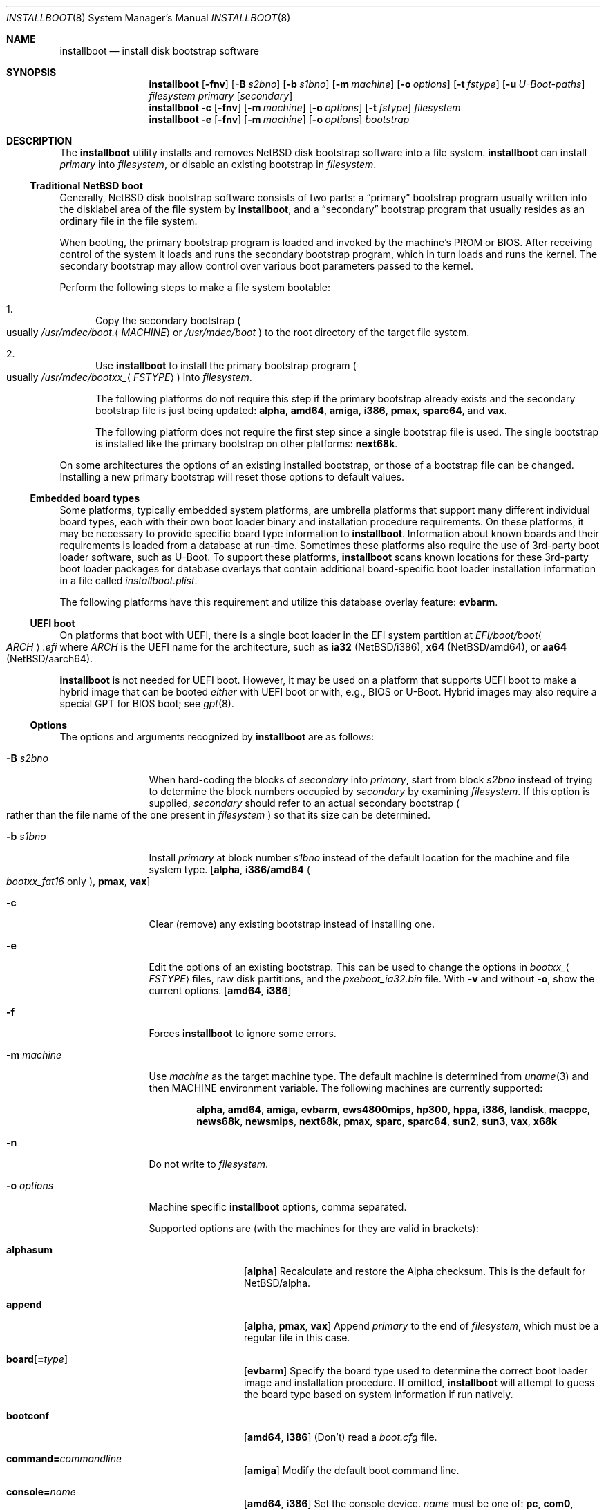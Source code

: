 .\"	$NetBSD: installboot.8,v 1.108 2023/12/26 06:00:35 mrg Exp $
.\"
.\" Copyright (c) 2002-2023 The NetBSD Foundation, Inc.
.\" All rights reserved.
.\"
.\" This code is derived from software contributed to The NetBSD Foundation
.\" by Luke Mewburn of Wasabi Systems.
.\"
.\" Redistribution and use in source and binary forms, with or without
.\" modification, are permitted provided that the following conditions
.\" are met:
.\" 1. Redistributions of source code must retain the above copyright
.\"    notice, this list of conditions and the following disclaimer.
.\" 2. Redistributions in binary form must reproduce the above copyright
.\"    notice, this list of conditions and the following disclaimer in the
.\"    documentation and/or other materials provided with the distribution.
.\"
.\" THIS SOFTWARE IS PROVIDED BY THE NETBSD FOUNDATION, INC. AND CONTRIBUTORS
.\" ``AS IS'' AND ANY EXPRESS OR IMPLIED WARRANTIES, INCLUDING, BUT NOT LIMITED
.\" TO, THE IMPLIED WARRANTIES OF MERCHANTABILITY AND FITNESS FOR A PARTICULAR
.\" PURPOSE ARE DISCLAIMED.  IN NO EVENT SHALL THE FOUNDATION OR CONTRIBUTORS
.\" BE LIABLE FOR ANY DIRECT, INDIRECT, INCIDENTAL, SPECIAL, EXEMPLARY, OR
.\" CONSEQUENTIAL DAMAGES (INCLUDING, BUT NOT LIMITED TO, PROCUREMENT OF
.\" SUBSTITUTE GOODS OR SERVICES; LOSS OF USE, DATA, OR PROFITS; OR BUSINESS
.\" INTERRUPTION) HOWEVER CAUSED AND ON ANY THEORY OF LIABILITY, WHETHER IN
.\" CONTRACT, STRICT LIABILITY, OR TORT (INCLUDING NEGLIGENCE OR OTHERWISE)
.\" ARISING IN ANY WAY OUT OF THE USE OF THIS SOFTWARE, EVEN IF ADVISED OF THE
.\" POSSIBILITY OF SUCH DAMAGE.
.\"
.
.\" Prevent accidental hyphenation after the hyphen in "U-Boot"
.\" Usage: \*(UB
.ds UB U\(hyBoot
.
.Dd December 25, 2023
.Dt INSTALLBOOT 8
.Os
.Sh NAME
.Nm installboot
.Nd install disk bootstrap software
.
.Sh SYNOPSIS
.Nm
.Op Fl fnv
.Op Fl B Ar s2bno
.Op Fl b Ar s1bno
.Op Fl m Ar machine
.Op Fl o Ar options
.Op Fl t Ar fstype
.Op Fl u Ar U-Boot-paths
.Ar filesystem
.Ar primary
.Op Ar secondary
.Nm
.Fl c
.Op Fl fnv
.Op Fl m Ar machine
.Op Fl o Ar options
.Op Fl t Ar fstype
.Ar filesystem
.Nm
.Fl e
.Op Fl fnv
.Op Fl m Ar machine
.Op Fl o Ar options
.Ar bootstrap
.
.Sh DESCRIPTION
The
.Nm
utility installs and removes
.Nx
disk bootstrap software into a file system.
.Nm
can install
.Ar primary
into
.Ar filesystem ,
or disable an existing bootstrap in
.Ar filesystem .
.Ss Traditional NetBSD boot
Generally,
.Nx
disk bootstrap software consists of two parts: a
.Dq primary
bootstrap program usually written into the disklabel area of the
file system by
.Nm ,
and a
.Dq secondary
bootstrap program that usually resides as an ordinary file in the file system.
.Pp
When booting, the primary bootstrap program is loaded and invoked by
the machine's
.Tn PROM
or
.Tn BIOS .
After receiving control of the system it loads and runs the secondary
bootstrap program, which in turn loads and runs the kernel.
The secondary bootstrap may allow control over various boot parameters
passed to the kernel.
.Pp
Perform the following steps to make a file system bootable:
.Bl -enum
.It
Copy the secondary bootstrap
.Po
usually
.Pa /usr/mdec/boot. Ns Aq Ar MACHINE\^
or
.Pa /usr/mdec/boot
.Pc
to the root directory of the target file system.
.
.It
Use
.Nm
to install the primary bootstrap program
.Po
usually
.Pa /usr/mdec/bootxx_ Ns Aq Ar FSTYPE\^
.Pc
into
.Ar filesystem .
.Pp
The following platforms do not require this step if the primary bootstrap
already exists and the secondary bootstrap file is just being updated:
.Sy alpha ,
.Sy amd64 ,
.Sy amiga ,
.Sy i386 ,
.Sy pmax ,
.Sy sparc64 ,
and
.Sy vax .
.Pp
The following platform does not require the first step since a
single bootstrap file is used.
The single bootstrap is installed like the primary bootstrap on
other platforms:
.Sy next68k .
.El
.Pp
On some architectures the options of an existing installed bootstrap,
or those of a bootstrap file can be changed.
Installing a new primary bootstrap will reset those options to default
values.
.Ss Embedded board types
Some platforms, typically embedded system platforms, are umbrella platforms
that support many different individual board types, each with their own
boot loader binary and installation procedure requirements.
On these platforms, it may be necessary to provide specific board type
information to
.Nm .
Information about known boards and their requirements is loaded from a
database at run-time.
Sometimes these platforms also require the use of 3rd-party boot loader
software, such as \*(UB.
To support these platforms,
.Nm
scans known locations for these 3rd-party boot loader packages for
database overlays that contain additional board-specific boot loader
installation information in a file called
.Pa installboot.plist .
.Pp
The following platforms have this requirement and utilize this database
overlay feature:
.Sy evbarm .
.Ss UEFI boot
On platforms that boot with
.Tn UEFI ,
there is a single boot loader in the
.Tn EFI
system partition at
.Pa EFI/boot/boot Ns Ao Ar ARCH\^ Ac Ns Pa .efi
where
.Ar ARCH
is the
.Tn UEFI
name for the architecture, such as
.Li ia32
.Pq Nx Ns /i386 ,
.Li x64
.Pq Nx Ns /amd64 ,
or
.Li aa64
.Pq Nx Ns /aarch64 .
.Pp
.Nm
is not needed for
.Tn UEFI
boot.
However, it may be used on a platform that supports
.Tn UEFI
boot to make a
hybrid image that can be booted
.Em either
with
.Tn UEFI
boot or with, e.g.,
.Tn BIOS
or \*(UB.
Hybrid images may also require a special
.Tn GPT
for
.Tn BIOS
boot; see
.Xr gpt 8 .
.Ss Options
The options and arguments recognized by
.Nm
are as follows:
.
.Bl -tag -width Fl
.
.It Fl B Ar s2bno
When hard-coding the blocks of
.Ar secondary
into
.Ar primary ,
start from block
.Ar s2bno
instead of trying to determine the block numbers occupied by
.Ar secondary
by examining
.Ar filesystem .
If this option is supplied,
.Ar secondary
should refer to an actual secondary bootstrap
.Po
rather than the file name of the one present in
.Ar filesystem
.Pc
so that its size can be determined.
.
.It Fl b Ar s1bno
Install
.Ar primary
at block number
.Ar s1bno
instead of the default location for the machine and file system type.
.Sy [ alpha ,
.Sy i386/amd64
.Po
.Pa bootxx_fat16
only
.Pc ,
.Sy pmax ,
.Sy vax ]
.
.It Fl c
Clear (remove) any existing bootstrap instead of installing one.
.
.It Fl e
Edit the options of an existing bootstrap.
This can be used to change the options in
.Pa bootxx_ Ns Aq Ar FSTYPE\^
files,
raw disk partitions, and the
.Pa pxeboot_ia32.bin
file.
With
.Fl v
and without
.Fl o ,
show the current options.
.Sy [ amd64 , i386 ]
.
.It Fl f
Forces
.Nm
to ignore some errors.
.
.It Fl m Ar machine
Use
.Ar machine
as the target machine type.
The default machine is determined from
.Xr uname 3
and then
.Ev MACHINE
environment variable.
The following machines are currently supported:
.Bd -ragged -offset indent
.Ic alpha ,
.Ic amd64 ,
.Ic amiga ,
.Ic evbarm ,
.Ic ews4800mips ,
.Ic hp300 ,
.Ic hppa ,
.Ic i386 ,
.Ic landisk ,
.Ic macppc ,
.Ic news68k ,
.Ic newsmips ,
.Ic next68k ,
.Ic pmax ,
.Ic sparc ,
.Ic sparc64 ,
.Ic sun2 ,
.Ic sun3 ,
.Ic vax ,
.Ic x68k
.Ed
.
.
.It Fl n
Do not write to
.Ar filesystem .
.
.It Fl o Ar options
Machine specific
.Nm
options, comma separated.
.Pp
Supported options are
.Pq with the machines for they are valid in brackets :
.
.Bl -tag -width Ic
.
.It Ic alphasum
.Sy [ alpha ]
Recalculate and restore the Alpha checksum.
This is the default for
.Nx Ns /alpha .
.
.It Ic append
.Sy [ alpha ,
.Sy pmax ,
.Sy vax ]
Append
.Ar primary
to the end of
.Ar filesystem ,
which must be a regular file in this case.
.
.It Ic board Ns Op Ns Li = Ns Ar type
.Sy [ evbarm ]
Specify the board type used to determine the correct boot loader image
and installation procedure.
If omitted,
.Nm
will attempt to guess the board type based on system information if run
natively.
.
.It Ic bootconf
.Sy [ amd64 ,
.Sy i386 ]
(Don't) read a
.Pa boot.cfg
file.
.
.It Ic command Ns Li = Ns Ar commandline
.Sy [ amiga ]
Modify the default boot command line.
.
.It Ic console Ns Li = Ns Ar name
.Sy [ amd64 ,
.Sy i386 ]
Set the console device.
.Ar name
must be one of:
.Ic pc ,
.Ic com0 ,
.Ic com1 ,
.Ic com2 ,
.Ic com3 ,
.Ic com0kbd ,
.Ic com1kbd ,
.Ic com2kbd ,
.Ic com3kbd ,
or
.Ic auto .
.
.It Ic dtb Ns Li = Ns Ar dtbfile
.Sy [ evbarm ]
Attempt to determine the board type from information in the device tree
blob file at
.Ar dtbfile .
If both
.Ic board
and
.Ic dtb
options are specified,
.Ic board
takes precendence.
.
.It Ic ioaddr Ns Li = Ns Ar ioaddr
.Sy [ amd64 ,
.Sy i386 ]
Set the IO address to be used for the console serial port.
Defaults to the IO address used by the system
.Tn BIOS
for the specified port.
.
.It Ic keymap Ns Li = Ns Ar keymap
.Sy [ amd64 ,
.Sy i386 ]
Set a boot time keyboard translation map.
Each character in
.Ar keymap
will be replaced by the one following it.
For example, an argument of
.Li zyz
would swap the lowercase letters
.Aq y
and
.Aq z .
.
.It Ic media Ns Li = Ns Ar type
.Sy [ evbarm ]
Some boards require a different boot loader binary and/or installation
procedure depending on what type of media will be used to boot the system.
For such boards, this option is required, and omitting it will display a
usage message that lists the valid media types for the board.
For boards that do not require special media handling, this option is
not allowed.
Common values:
.Ic sdmmc ,
.Ic emmc ,
.Ic usb .
.
.It Ic modules
.Sy [ amd64 ,
.Sy i386 ]
(Don't) load kernel modules.
.
.It Ic password Ns Li = Ns Ar password
.Sy [ amd64 ,
.Sy i386 ]
Set the password which must be entered before the boot menu can be accessed.
.
.It Ic resetvideo
.Sy [ amd64 ,
.Sy i386 ]
Reset the video before booting.
.
.It Ic speed Ns Li = Ns Ar baud
.Sy [ amd64 ,
.Sy i386 ]
Set the baud rate for the serial console.
If a value of zero is specified, then the current baud rate (set by the
.Tn BIOS )
will be used.
.
.It Ic sunsum
.Sy [ alpha ,
.Sy pmax ,
.Sy vax ]
Recalculate and restore the Sun and
.Nx Ns /sparc
compatible checksum.
.Em Note :
The existing
.Nx Ns /sparc
disklabel should use no more than 4 partitions.
.
.It Ic timeout Ns Li = Ns Ar seconds
.Sy [ amd64 ,
.Sy i386 ]
Set the timeout before the automatic boot begins to the given number of seconds.
.El
.
.It Fl t Ar fstype
Use
.Ar fstype
as the type of
.Ar filesystem .
The default operation is to attempt to auto-detect this setting.
The following file system types are currently supported by:
.
.Bl -tag -width Ic
.
.It Ic ffs
.Bx
Fast File System.
.
.It Ic raid
Mirrored RAIDframe File System.
.
.It Ic raw
.Dq Raw
image.
.Em Note :
if a platform needs to hard-code the block offset of the secondary
bootstrap, it cannot be searched for on this file system type, and must
be provided with
.Fl B Ar s2bno .
.El
.
.It Fl u Ar U-Boot-paths
.Ar U-Boot-paths
is a colon-separated list of search paths to scan for
\*(UB packages with
.Nm
installation overlays.
If multiple overlays are found, overlays from paths closer to the front
of the list take precedence.
If not specified, environment variable
.Ev INSTALLBOOT_UBOOT_PATHS
is used if defined; otherwise, the default path is
.Pa /usr/pkg/share/u-boot .
This option is only used on platforms that support
using \*(UB.
.
.It Fl v
Verbose operation.
.
.It Ar filesystem
The path name of the device or file system image that
.Nm
is to operate on.
It is not necessary for
.Ar filesystem
to be a currently mounted file system.
.
.It Ar primary
The path name of the
.Dq primary
boot block to install.
The path name must refer to a file in a file system that is currently
mounted.
.
.It Ar secondary
The path name of the
.Dq secondary
boot block, relative to the root of
the file system in the device or image specified by the
.Ar filesystem
argument.
Note that this may refer to a file in a file system that is not mounted.
Most systems require
.Ar secondary
to be in the
.Dq root
directory of the file system, so the leading
.Ql /
is not necessary on
.Ar secondary .
.Pp
Only certain combinations of
platform
.Pq Fl m Ar machine
and file system type
.Pq Fl t Ar fstype
require that the name of the secondary bootstrap is
supplied as
.Ar secondary ,
so that information such as the disk block numbers occupied
by the secondary bootstrap can be stored in the primary bootstrap.
These are:
.Bl -column "Platform" "File systems" -offset indent
.It Sy "Platform" Ta Sy "File systems"
.It macppc Ta ffs, raw
.It news68k Ta ffs, raw
.It newsmips Ta ffs, raw
.It sparc Ta ffs, raid, raw
.It sun2 Ta ffs, raw
.It sun3 Ta ffs, raw
.El
.El
.
.Sh ENVIRONMENT
.Bl -tag -width Ev
.
.It Ev INSTALLBOOT_UBOOT_PATHS
A colon-separated list of search paths to scan for
\*(UB packages with
.Nm
installation overlays.
If multiple overlays are found, overlays from paths closer to the front
of the list take precedence.
If not specified, the default path is
.Pa /usr/pkg/share/u-boot .
This environment variable is only used on platforms that support
using \*(UB.
.
.It Ev MACHINE
Default value for
.Ar machine ,
overriding the result from
.Xr uname 3 .
.
.El
.
.Sh FILES
Most
.Nx
ports will contain variations of the following files:
.Bl -tag -width Pa
.
.It Pa /usr/mdec/bootxx_ Ns Aq Ar FSTYPE\^
Primary bootstrap for file system type
.Ar FSTYPE .
Installed into the bootstrap area of the file system by
.Nm .
.
.It Pa /usr/mdec/bootxx_fat16
Primary bootstrap for
.Tn MS-DOS
.Sy FAT16
file systems.
This differs from
.Pa bootxx_msdos
in that it doesn't require the filesystem to have been initialised with
any
.Dq reserved sectors .
It also uses the information in the
.Dq Boot Parameter Block
to get the media and filesystem properties.
The
.Dq hidden sectors
field of the
.Tn BPB
must be the offset of the partition in the disk.
This can be set using the
.Fl b Ar s1bno
option.
.
.It Pa /usr/mdec/bootxx_ffsv1
Primary bootstrap for
.Sy FFSv1
file systems
.Po
the
.Dq traditional
file system prior to
.Nx 6.0
.Pc .
Use
.Xr dumpfs 8
to confirm the file system format is FFSv1.
.
.It Pa /usr/mdec/bootxx_ffsv2
Primary bootstrap for
.Sy FFSv2
file systems
.Po
the default file system for some platforms as of
.Nx 6.0
.Pc .
Use
.Xr dumpfs 8
to confirm the file system format is FFSv2.
.
.It Pa /usr/mdec/bootxx_lfsv1
Primary bootstrap for
.Sy LFSv1
file systems.
.
.It Pa /usr/mdec/bootxx_lfsv2
Primary bootstrap for
.Sy LFSv2
file systems
.Pq the default Tn LFS version .
.
.It Pa /usr/mdec/bootxx_msdos
Primary bootstrap for
.Tn MS-DOS
.Sy FAT
file systems.
.
.It Pa /usr/mdec/bootxx_ustarfs
Primary bootstrap for
.Sy TARFS
boot images.
This is used by various install media.
.
.It Pa /usr/mdec/boot. Ns Aq Ar MACHINE\^
Secondary bootstrap for machine type
.Ar MACHINE .
This should be installed into the file system before
.Nm
is run.
.
.It Pa /usr/mdec/boot
Synonym for
.Pa /usr/mdec/boot. Ns Aq Ar MACHINE\^
.
.It Pa /boot. Ns Aq Ar MACHINE\^
Installed copy of secondary bootstrap for machine type
.Ar MACHINE .
.
.It Pa /boot
Installed copy of secondary bootstrap.
Searched for by the primary bootstrap if
.Pa /boot. Ns Aq Ar MACHINE\^
is not found.
.
.El
.
.Ss NetBSD/evbarm files
The
.Nx Ns /evbarm
platform covers a wide variety of board types, many of which use \*(UB.
Running
.Nm
with no options will display a list of known boards.
Using the verbose option will also display information about which
\*(UB package needs to be installed to support that board,
and if the required \*(UB package is installed,
the path at which it is located.
.Bl -tag -width Pa
.It Pa /usr/pkg/share/u-boot
The default location scanned for
\*(UB packages with installation overlays.
.It Pa /usr/share/installboot/evbarm/boards.plist
Base board database, used to provide information about which
\*(UB package is required for a given board.
.El
.
.Ss NetBSD/evbmips files
.
The
.Nx Ns /evbmips
bootstrap files currently only apply to the
.Tn SBMIPS
kernels for the
SiByte/Broadcom
.Tn BCM1250
and
.Tn BCM1480
CPUs.
.Bl -tag -width Pa
.
.It Pa /usr/mdec/sbmips/boot
.Nx Ns /evbmips
secondary bootstrap for FFSv1, FFSv2, LFSv1, and LFSv2.
.It Pa /usr/mdec/sbmips/bootxx_cd9660
.Tn SBMIPS
primary bootstrap for ISO 9660 file system.
.It Pa /usr/mdec/sbmips/bootxx_ffs
.Tn SBMIPS
primary bootstrap for FFSv1 and FFSv2 file system.
.It Pa /usr/mdec/sbmips/bootxx_lfs
.Tn SBMIPS
primary bootstrap for LFSv1 and LFSv2 file system.
.It Pa /usr/mdec/sbmips/netboot
.Tn SBMIPS
primary bootstrap for network root.
.Pp
Note that
.Nm
does not currently support evbmips directly.
.
.El
.
.Ss NetBSD/hppa files
.
.Bl -tag -width Pa
.
.It Pa /usr/mdec/xxboot
.Nx Ns /hppa
primary bootstrap for FFSv1, FFSv2, LFSv1, and LFSv2.
.It Pa /usr/mdec/cdboot
.Nx Ns /hppa
primary bootstrap for ISO 9660 file system.
.It Pa /usr/mdec/sdboot
Synonym for
.Pa /usr/mdec/xxboot
.
.El
.
.Ss NetBSD/macppc files
.
.Bl -tag -width Pa
.
.It Pa /usr/mdec/bootxx
.Nx Ns /macppc
primary bootstrap.
.
.It Pa /usr/mdec/ofwboot
.Nx Ns /macppc
secondary bootstrap.
.
.It Pa /ofwboot
Installed copy of
.Nx Ns /macppc
secondary bootstrap.
.
.El
.
.Ss NetBSD/next68k files
.
.Bl -tag -width Pa
.
.It Pa /usr/mdec/boot
.Nx Ns /next68k
bootstrap.
.
.El
.
.Ss NetBSD/sparc64 files
.
.Bl -tag -width Pa
.
.It Pa /usr/mdec/bootblk
.Nx Ns /sparc64
primary bootstrap.
.
.It Pa /usr/mdec/ofwboot
.Nx Ns /sparc64
secondary bootstrap.
.
.It Pa /ofwboot
Installed copy of
.Nx Ns /sparc64
secondary bootstrap.
.
.El
.
.Sh EXAMPLES
.
.Ss Common
Verbosely install the Berkeley Fast File System primary bootstrap on to disk
.Ql sd0 :
.Pp
.Dl installboot -v /dev/rsd0c /usr/mdec/bootxx_ffs
.Pp
Note: the
.Dq whole disk
partition
.Po
.Ql c
on some ports,
.Ql d
on others
.Pc
is used here, since the
.Ql a
partition
probably is already opened
.Po
mounted as
.Pa /
.Pc ,
so
.Nm
would not be able to access it.
.Pp
Remove the primary bootstrap from disk
.Ql sd1 :
.Pp
.Dl installboot -c /dev/rsd1c
.
.Ss NetBSD/amiga
Modify the command line to change the default from
.Ql "netbsd -ASn2"
to
.Ql "netbsd -S" :
.Bd -literal -offset indent
installboot -m amiga -o command="netbsd -S" /dev/rsd0a \e
    /usr/mdec/bootxx_ffsv1
.Ed
.
.Ss NetBSD/evbarm
Install the
\*(UB boot loader for a Pinebook into an image that will be written to
an
.Tn SDMMC
card:
.Pp
.Dl installboot -m evbarm -o board=pine64,pinebook arm64.img
.Pp
Install/update the
\*(UB boot loader for the current running system on the
.Tn eMMC
device
.Ql ld0
and display verbose information about the procedure:
.Pp
.Dl installboot -v /dev/rld0c
.Pp
Install a specific
\*(UB package for a BeagleBone Black into an image that will be written
to an
.Tn SDMMC
card:
.Bd -literal -offset indent
installboot -m evbarm -o board=ti,am335x-bone-black armv7.img \e
    /path/to/experimental/u-boot/package
.Ed
.
.Ss NetBSD/ews4800mips
Install the System V Boot File System primary bootstrap on to disk
.Ql sd0 ,
with the secondary bootstrap
.Pa /boot
already present in the SysVBFS partition on the disk:
.Pp
.Dl installboot /dev/rsd0p /usr/mdec/bootxx_bfs
.Pp
.Bd -ragged -offset indent-two -compact
.Em Note :
On
.Nx Ns /ews4800mips
the
.Ql p
partition is the
.Dq whole disk
.Pq i.e., raw
partition.
.Ed
.
.Ss NetBSD/i386 and NetBSD/amd64
Install new boot blocks on an existing FFSv2 mounted root file system on
.Ql wd0 ,
setting the timeout to five seconds, after installing an
.Tn MBR
bootcode and copying a new secondary bootstrap:
.Pp
.Dl fdisk -c /usr/mdec/mbr /dev/rwd0d
.Pp
.Bd -ragged -offset indent-two -compact
.Em Note :
See
.Xr fdisk 8
and
.Xr x86/mbr 8
for more details.
.Ed
.Pp
.Dl cp /usr/mdec/boot /boot
.Dl installboot -v -o timeout=5 /dev/rwd0a /usr/mdec/bootxx_ffsv2
.Pp
.Bd -ragged -offset indent-two -compact
.Em Note :
Pre
.Nx 6.0
systems used FFSv1 file systems on these platforms; double check with
.Xr dumpfs 8
to be sure to use the correct secondary bootstrap.
.Ed
.Pp
Create a bootable
.Tn CD-ROM
with an ISO 9660 file system for an i386 system with a serial console:
.Bd -literal -offset indent
mkdir cdrom
cp sys/arch/i386/compile/mykernel/netbsd cdrom/netbsd
cp /usr/mdec/boot cdrom/boot
cp /usr/mdec/bootxx_cd9660 bootxx
installboot -o console=com0,speed=19200 -m i386 -e bootxx
makefs -t cd9660 -o 'bootimage=i386;bootxx,no-emul-boot' boot.iso \e
    cdrom
.Ed
.
.Pp
Create a bootable floppy disk with an FFSv1
file system for a small custom kernel (note: bigger kernels needing
multiple disks are handled with the ustarfs file system):
.Pp
.Dl newfs -s 1440k /dev/rfd0a
.Pp
.Bd -ragged -offset indent-two -compact
.Em Note :
Ignore the warnings that
.Xr newfs 8
displays; it can not write a disklabel,
which is not a problem for a floppy disk.
.Ed
.
.Bd -literal -offset indent
mount /dev/fd0a /mnt
cp /usr/mdec/boot /mnt/boot
gzip -9 < sys/arch/i386/compile/mykernel/netbsd > /mnt/netbsd.gz
umount /mnt
installboot -v /dev/rfd0a /usr/mdec/bootxx_ffsv1
.Ed
.
.Pp
Create a bootable
.Tn FAT
file system on
.Ql wd1a ,
which should have the same offset and size as a
.Tn FAT
primary partition
in the Master Boot Record
.Tn ( MBR ) :
.Pp
.Dl newfs_msdos -r 16 /dev/rwd1a
.Pp
.Bd -ragged -offset indent-two -compact
.Em Notes :
The
.Fl r Ic 16
is to reserve space for the primary bootstrap.
.Xr newfs_msdos 8
will display an
.Dq Tn MBR type
such as
.Ql 1 ,
.Ql 4 ,
or
.Ql 6 ;
the
.Tn MBR
partition type of the appropriate primary partition should be
changed to this value.
.Ed
.
.Bd -literal -offset indent
mount -t msdos /dev/wd1a /mnt
cp /usr/mdec/boot /mnt/boot
cp path/to/kernel /mnt/netbsd
umount /mnt
installboot -t raw /dev/rwd1a /usr/mdec/bootxx_msdos
.Ed
.Pp
Make the existing
.Tn FAT16
filesystem on
.Ql sd0e
bootable.
This can be used to make
.Tn USB
memory bootable provided it has 512 byte
sectors and that the manufacturer correctly initialised the file system.
.Bd -literal -offset indent
mount -t msdos /dev/sd0e /mnt
cp /usr/mdec/boot /mnt/boot
cp path/to/kernel /mnt/netbsd
umount /mnt
installboot /dev/rsd0e /usr/mdec/bootxx_fat16
.Ed
.Pp
It may also be necessary to use
.Xr fdisk 8
to make the device itself bootable.
.
.Pp
Switch the existing installed bootstrap to use a serial console without
reinstalling or altering other options such as timeout.
.Pp
.Dl installboot -e -o console=com0 /dev/rwd0a
.
.Ss NetBSD/macppc
Note the
.Nm
utility is only required for macppc machines with OpenFirmware version 2
to boot.
OpenFirmware 3 cannot load bootblocks specified in the Apple partition
map.
.Pp
Install the Berkeley Fast File System primary bootstrap on to disk
.Ql wd0 :
.Pp
.Dl installboot /dev/rwd0c /usr/mdec/bootxx /ofwboot
.Pp
The secondary
.Nx Ns /macppc
bootstrap is located in
.Pa /usr/mdec/ofwboot .
.Pp
The primary bootstrap requires the raw
.Pa ofwboot
for the secondary bootstrap, not
.Pa ofwboot.xcf ,
which is used for the OpenFirmware to load kernels.
.
.Ss NetBSD/next68k
Install the bootstrap on to disk
.Ql sd0 :
.Pp
.Dl installboot /dev/rsd0c /usr/mdec/boot
.
.Ss NetBSD/pmax
Install the Berkeley Fast File System primary bootstrap on to disk
.Ql sd0 :
.Pp
.Dl installboot /dev/rsd0c /usr/mdec/bootxx_ffs
.Pp
.Nx Ns /pmax
requires that this file system starts at block 0 of the disk.
.Pp
Install the ISO 9660 primary bootstrap in the file
.Pa /tmp/cd-image :
.Pp
.Dl installboot -m pmax /tmp/cd-image /usr/mdec/bootxx_cd9660
.Pp
Make an ISO 9660 filesystem in the file
.Pa /tmp/cd-image
and install the ISO 9660 primary bootstrap in the filesystem, where the
source directory for the ISO 9660 filesystem contains a kernel, the
primary bootstrap
.Pa bootxx_cd9660
and the secondary bootstrap
.Pa boot.pmax :
.Bd -literal -offset indent
mkisofs -o /tmp/cd-image -a -l -v iso-source-dir
\&...
48 51 iso-source-dir/bootxx_cd9660
\&...
installboot -b $((48 * 4)) /tmp/cd-image /usr/mdec/bootxx_cd9660
.Ed
.
.Ss NetBSD/sparc
Install the Berkeley Fast File System primary bootstrap on to disk
.Ql sd0 ,
with the secondary bootstrap
.Pa /boot
already present:
.Pp
.Dl installboot /dev/rsd0c /usr/mdec/bootxx /boot
.
.Ss NetBSD/sparc64
Install the primary bootstrap on to disk
.Ql sd0 :
.Pp
.Dl installboot /dev/rsd0c /usr/mdec/bootblk
.Pp
The secondary
.Nx Ns /sparc64
bootstrap is located in
.Pa /usr/mdec/ofwboot .
.
.Ss NetBSD/sun2 and NetBSD/sun3
Install the Berkeley Fast File System primary bootstrap on to disk
.Ql sd0 ,
with the secondary bootstrap
.Pa /boot
already present:
.Pp
.Dl installboot /dev/rsd0c /usr/mdec/bootxx /boot
.
.Ss NetBSD/vax
Install the Berkeley Fast File System primary bootstrap on to disk
.Ql ra0 :
.Pp
.Dl installboot /dev/rra0c /usr/mdec/raboot
.Pp
The primary bootstrap works with FFSv1 and FFSv2 file systems.
The secondary
.Nx Ns /vax
bootstrap is located in
.Pa /usr/mdec/boot .
.
.Sh DIAGNOSTIC
.Ex -std
.
.Sh SEE ALSO
.Xr uname 3 ,
.Xr boot 8 ,
.Xr disklabel 8 ,
.Xr dumpfs 8 ,
.Xr fdisk 8 ,
.Xr gpt 8 ,
.Xr x86/mbr 8 ,
.Xr x86/pxeboot 8
.
.Sh HISTORY
This implementation of
.Nm
appeared in
.Nx 1.6 .
.
.Sh AUTHORS
.An -nosplit
The machine independent portion of this implementation of
.Nm
was written by
.An Luke Mewburn .
The following people contributed to the various machine dependent
back-ends:
.An Simon Burge
(pmax),
.An Chris Demetriou
(alpha),
.An Matthew Fredette
(sun2, sun3),
.An Matthew Green
(sparc64),
.An Ross Harvey
(alpha),
.An Michael Hitch
(amiga),
.An Paul Kranenburg
(sparc),
.An David Laight
(i386),
.An Christian Limpach
(next68k),
.An Luke Mewburn
(macppc),
.An Matt Thomas
(vax),
.An Izumi Tsutsui
(news68k, newsmips),
and
.An UCHIYAMA Yasushi
(ews4800mips).
.
.Sh BUGS
There are not currently primary bootstraps to support all file systems
types which are capable of being the root file system.
.Pp
If a disk has been converted from
.Tn FFS
to
.Tn RAID
without the contents of the disk erased, then the original
.Tn FFS
installation may be auto-detected instead of the
.Tn RAID
installation.
In this case, the
.Fl t Ic raid
option must be provided.
.
.Ss NetBSD/alpha
The
.Nx Ns /alpha
primary bootstrap program can only load the secondary bootstrap program
from file systems starting at the beginning
.Pq block 0
of disks.
Similarly, the secondary bootstrap program can only load kernels from
file systems starting at the beginning of disks.
.Pp
The size of primary bootstrap programs is restricted to 7.5KB, even
though some file systems
.Pq e.g., ISO 9660
are able to accommodate larger ones.
.
.Ss NetBSD/hp300
The disk must have a boot partition large enough to hold the bootstrap code.
Currently the primary bootstrap must be a LIF format file.
.
.Ss NetBSD/i386 and NetBSD/amd64
The bootstrap must be installed in the
.Nx
partition that starts at the beginning of the
.Tn MBR
partition.
If that is a valid filesystem and contains the
.Pa /boot
program then it will be used as the root filesystem, otherwise the
.Ql a
partition will be booted.
.Pp
The size of primary bootstrap programs is restricted to 8KB, even
though some file systems
.Pq e.g., ISO 9660
are able to accommodate larger ones.
.
.Ss NetBSD/macppc
Due to restrictions in
.Nm
and the secondary bootstrap implementation, file systems where kernels exist
must start at the beginning of disks.
.Pp
Currently,
.Nm
doesn't recognize an existing Apple partition map on the disk
and always writes a faked map to make disks bootable.
.Pp
The
.Nx Ns /macppc
bootstrap program can't load kernels from FFSv2 partitions.
.
.Ss NetBSD/next68k
The size of bootstrap programs is restricted to the free space before
the file system at the beginning of the disk minus 8KB.
.
.Ss NetBSD/pmax
The
.Nx Ns /pmax
secondary bootstrap program can only load kernels from file
systems starting at the beginning of disks.
.Pp
The size of primary bootstrap programs is restricted to 7.5KB, even
though some file systems
.Pq e.g., ISO 9660
are able to accommodate larger ones.
.
.Ss NetBSD/sun2 and NetBSD/sun3
The
.Nx Ns /sun2
and
.Nx Ns /sun3
secondary bootstrap program can only load kernels from file
systems starting at the beginning of disks.
.
.Ss NetBSD/vax
The
.Nx Ns /vax
secondary bootstrap program can only load kernels from file systems
starting at the beginning of disks.
.Pp
The size of primary bootstrap programs is restricted to 7.5KB, even
though some file systems
.Pq e.g., ISO 9660
are able to accommodate larger ones.
